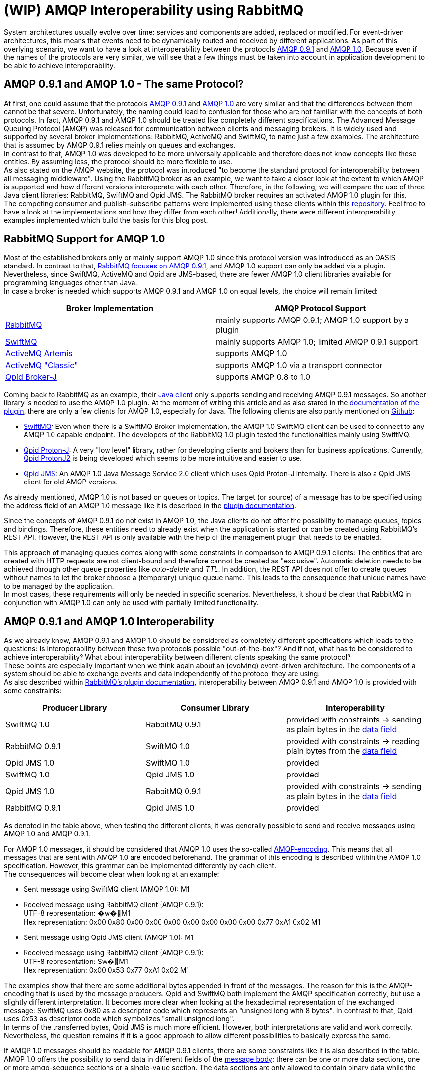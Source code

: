 = (WIP) AMQP Interoperability using RabbitMQ

System architectures usually evolve over time: services and components are added, replaced or modified.
For event-driven architectures, this means that events need to be dynamically routed and received by different
applications. As part of this overlying scenario, we want to have a look at interoperability between the protocols
https://www.amqp.org/specification/0-9-1/amqp-org-download[AMQP 0.9.1] and http://docs.oasis-open.org/amqp/core/v1.0/os/amqp-core-overview-v1.0-os.html#toc[AMQP 1.0]. Because even if the names of the protocols are very similar, we will see that a few
things must be taken into account in application development to be able to achieve interoperability.

== AMQP 0.9.1 and AMQP 1.0 - The same Protocol?

At first, one could assume that the protocols https://www.amqp.org/specification/0-9-1/amqp-org-download[AMQP 0.9.1] and http://docs.oasis-open.org/amqp/core/v1.0/os/amqp-core-overview-v1.0-os.html#toc[AMQP 1.0] are very similar and that the differences
between them cannot be that severe. Unfortunately, the naming could lead to confusion for those who are not familiar
with the concepts of both protocols. In fact, AMQP 0.9.1 and AMQP 1.0 should be treated like completely different
specifications. The Advanced Message Queuing Protocol (AMQP) was released for communication between clients and
messaging brokers. It is widely used and supported by several broker implementations: RabbitMQ, ActiveMQ and SwiftMQ,
to name just a few examples. The architecture that is assumed by AMQP 0.9.1 relies mainly on queues and exchanges. +
In contrast to that, AMQP 1.0 was developed to be more universally applicable and therefore does not know concepts
like these entities. By assuming less, the protocol should be more flexible to use. +
As also stated on the AMQP website, the protocol was introduced "to become the standard protocol for
interoperability between all messaging middleware". Using the RabbitMQ broker as an example, we want to take
a closer look at the extent to which AMQP is supported and how different versions interoperate with each other.
Therefore, in the following, we will compare the use of three Java client libraries: RabbitMQ, SwiftMQ and Qpid JMS.
The RabbitMQ broker requires an activated AMQP 1.0 plugin for this. +
The competing consumer and publish-subscribe patterns were implemented using these clients within this
https://github.com/NovatecConsulting/showcase-rabbitmq/tree/main[repository]. Feel free to have a look at the implementations
and how they differ from each other! Additionally, there were different interoperability examples implemented
which build the basis for this blog post.

== RabbitMQ Support for AMQP 1.0
Most of the established brokers only or mainly support AMQP 1.0 since this protocol version was introduced as an OASIS
standard. In contrast to that, https://www.rabbitmq.com/protocols.html[RabbitMQ focuses on AMQP 0.9.1], and AMQP 1.0 support can only be added via a plugin.
Nevertheless, since SwiftMQ, ActiveMQ and Qpid are JMS-based, there are fewer AMQP 1.0 client libraries available for
programming languages other than Java. +
In case a broker is needed which supports AMQP 0.9.1 and AMQP 1.0 on equal levels, the choice will remain limited:

|===
|Broker Implementation |AMQP Protocol Support

|https://www.rabbitmq.com/[RabbitMQ]
|mainly supports AMQP 0.9.1; AMQP 1.0 support by a plugin

|https://www.swiftmq.com/[SwiftMQ]
|mainly supports AMQP 1.0; limited AMQP 0.9.1 support

|https://activemq.apache.org/components/artemis/[ActiveMQ Artemis]
|supports AMQP 1.0

|https://activemq.apache.org/components/classic/[ActiveMQ "Classic"]
|supports AMQP 1.0 via a transport connector

|https://qpid.apache.org/components/broker-j/index.html[Qpid Broker-J]
|supports AMQP 0.8 to 1.0

|===

Coming back to RabbitMQ as an example, their https://www.rabbitmq.com/java-client.html[Java client] only supports sending and receiving AMQP 0.9.1 messages.
So another library is needed to use the AMQP 1.0 plugin. At the moment of writing this article and as also stated
in the https://github.com/rabbitmq/rabbitmq-amqp1.0#clients-we-have-tested[documentation of the plugin], there are only a few clients for AMQP 1.0, especially for Java. The following
clients are also partly mentioned on https://github.com/rabbitmq/rabbitmq-amqp1.0#clients-we-have-tested[Github]:

* https://www.swiftmq.com/docs/docs/client/amqp/[SwiftMQ]:
Even when there is a SwiftMQ Broker implementation, the AMQP 1.0 SwiftMQ client can
be used to connect to any AMQP 1.0 capable endpoint.
The developers of the RabbitMQ 1.0 plugin tested the functionalities mainly using SwiftMQ.
* https://qpid.apache.org/releases/qpid-proton-j-0.33.8/[Qpid Proton-J]:
A very "low level" library, rather for developing clients and brokers than for
business applications. Currently, https://qpid.apache.org/releases/qpid-protonj2-1.0.0-M2/[Qpid ProtonJ2] is
being developed which seems to be more intuitive and easier to use.
* https://qpid.apache.org/components/jms/index.html[Qpid JMS]:
An AMQP 1.0 Java Message Service 2.0 client which uses Qpid Proton-J internally.
There is also a Qpid JMS client for old AMQP versions.

As already mentioned, AMQP 1.0 is not based on queues or topics. The target (or source) of a message has to be
specified using the address field of an AMQP 1.0 message like it is described in the https://github.com/rabbitmq/rabbitmq-server/tree/master/deps/rabbitmq_amqp1_0#routing-and-addressing[plugin documentation].

Since the concepts of AMQP 0.9.1 do not exist in AMQP 1.0, the Java clients do not offer the possibility to manage queues,
topics and bindings. Therefore, these entities
need to already exist when the application is started or can be created using RabbitMQ’s REST API.
However, the REST API is only available with the help of the management plugin that needs to be enabled.

This approach of managing queues comes along with some constraints in comparison to AMQP 0.9.1 clients: The entities
that are created with HTTP requests are not client-bound and therefore cannot be created as "exclusive". Automatic
deletion needs to be achieved through other queue properties like _auto-delete_ and _TTL_. In addition, the REST API does
not offer to create queues without names to let the broker choose a (temporary) unique queue name. This leads to the
consequence that unique names have to be managed by the application.  +
In most cases, these requirements will only be
needed in specific scenarios. Nevertheless, it should be clear that RabbitMQ in conjunction with AMQP 1.0 can only be
used with partially limited functionality.

== AMQP 0.9.1 and AMQP 1.0 Interoperability
As we already know, AMQP 0.9.1 and AMQP 1.0 should be considered as completely different specifications which leads
to the questions: Is interoperability between these two protocols possible
"out-of-the-box"? And if not, what has to be considered to achieve interoperability? What about interoperability
between different clients speaking the same protocol? +
These points are especially important when we think again about an (evolving) event-driven architecture. The components
of a system should be able to exchange events and data independently of the protocol they are using. +
As also described within https://github.com/rabbitmq/rabbitmq-amqp1.0#interoperability-with-amqp-0-9-1[RabbitMQ’s plugin documentation], interoperability between AMQP 0.9.1 and AMQP 1.0 is provided
with some constraints:

|===
|Producer Library |Consumer Library|Interoperability

|SwiftMQ 1.0
|RabbitMQ 0.9.1
|provided with constraints -> sending as plain bytes in the http://docs.oasis-open.org/amqp/core/v1.0/os/amqp-core-messaging-v1.0-os.html#type-data[data field]

|RabbitMQ 0.9.1
|SwiftMQ 1.0
|provided with constraints -> reading plain bytes from the http://docs.oasis-open.org/amqp/core/v1.0/os/amqp-core-messaging-v1.0-os.html#type-data[data field]

|Qpid JMS 1.0
|SwiftMQ 1.0
|provided

|SwiftMQ 1.0
|Qpid JMS 1.0
|provided

|Qpid JMS 1.0
|RabbitMQ 0.9.1
|provided with constraints -> sending as plain bytes in the http://docs.oasis-open.org/amqp/core/v1.0/os/amqp-core-messaging-v1.0-os.html#type-data[data field]

|RabbitMQ 0.9.1
|Qpid JMS 1.0
|provided
|===

As denoted in the table above, when testing the different clients, it was generally possible to send and receive
messages using AMQP 1.0 and AMQP 0.9.1. +

For AMQP 1.0 messages, it should be considered that AMQP 1.0 uses
the so-called http://docs.oasis-open.org/amqp/core/v1.0/os/amqp-core-types-v1.0-os.html#section-encodings[AMQP-encoding]. This means that all messages that are sent with AMQP 1.0 are encoded beforehand.
The grammar of this encoding is described within the AMQP 1.0 specification. However, this grammar can be implemented
differently by each client. +
The consequences will become clear when looking at an example:

* Sent message using SwiftMQ client (AMQP 1.0): M1
* Received message using RabbitMQ client (AMQP 0.9.1): +
UTF-8 representation: �w�M1 +
Hex representation: 0x00 0x80 0x00 0x00 0x00 0x00 0x00 0x00 0x00 0x77 0xA1 0x02 M1

* Sent message using Qpid JMS client (AMQP 1.0): M1
* Received message using RabbitMQ client (AMQP 0.9.1): +
UTF-8 representation: Sw�M1 +
Hex representation: 0x00 0x53 0x77 0xA1 0x02 M1

The examples show that there are some additional bytes appended in front of the messages. The reason for this is the
AMQP-encoding that is used by the message producers. Qpid and SwiftMQ both implement the AMQP specification correctly,
but use a slightly different interpretation. It becomes more clear when looking at the hexadecimal representation
of the exchanged message: SwiftMQ uses 0x80 as a descriptor code which represents an "unsigned long with 8 bytes". In
contrast to that, Qpid uses 0x53 as descriptor code which symbolizes "small unsigned long". +
In terms of the transferred bytes, Qpid JMS is much more efficient. However, both interpretations are valid
and work correctly. +
Nevertheless, the question remains if it is a good approach to allow different possibilities to basically express the same.

If AMQP 1.0 messages should be readable for AMQP 0.9.1 clients, there are some constraints like it is also described in the table.
AMQP 1.0 offers the possibility to send data in different fields of the http://docs.oasis-open.org/amqp/core/v1.0/os/amqp-core-messaging-v1.0-os.html#section-message-format[message body]: there can be one or more
data sections, one or more amqp-sequence sections or a single-value section. The data sections
are only allowed to contain binary data while the other sections can contain any primitive or composite type.
The RabbitMQ AMQP 1.0 plugin can only convert version 1.0 messages to version 0.9.1 messages if they are sent
within a http://docs.oasis-open.org/amqp/core/v1.0/os/amqp-core-messaging-v1.0-os.html#type-data[data section]. If this is the case, the RabbitMQ plugin can decode the binary data to send it to the 0.9.1 consumer.
If messages are sent as part of other message sections, the plugin does not know how to transform them because
information about the target format would be needed to do this. Of course, this should not be the responsibility
of the plugin. Therefore, those messages are directly forwarded in AMQP 1.0 format without any conversion.

As already mentioned, AMQP 1.0 allows multiple data sections with binary data. However, if the messages should be
received by an AMQP 0.9.1 consumer, the RabbitMQ plugin can only handle messages with a single data section.
The reason for this is that AMQP 0.9.1 only specifies a single data value. The plugin does therefore not know
how to translate multiple data sections correctly. +
If you want to dig into the details, you can find the actual implementation of the RabbitMQ plugin https://github.com/rabbitmq/rabbitmq-server/blob/5c3f456131558e1c0c11e862c5ea96dbcb19bb85/deps/rabbitmq_amqp1_0/src/rabbit_amqp1_0_message.erl#L67[here].

To send messages as data sections and therefore readable for 0.9.1 clients, it needs to be explicitly implemented
within the code. For this reason, it needs to be known at the time of the implementation if there are or will be
communication partners who do not speak AMQP 1.0. +
For a Qpid client sending messages to a RabbitMQ client (line 5 in the table), this implementation
could look like the following:

*Qpid JMS Producer*
[source, java]
----
    private javax.jms.MessageProducer messageProducer;

    /* ... */

    public void sendBinaryMessage(String message) throws IOException {
        try {
            BytesMessage bytesMessage = getSession().createBytesMessage();
            bytesMessage.writeBytes(message.getBytes());
            messageProducer.send(bytesMessage);
        }catch(JMSException e) {
            throw new IOException(e.getMessage(), e);
        }
    }
----
A Qpid JMS consumer can also receive AMQP 0.9.1 messages (line 6 in the table). Nevertheless, it needs to be checked for the
original type of the message for appropriate conversion. Messages of the type TextMessage can only be sent by an AMQP 1.0
producer because the amqp-value field needs to be used for sending. A message of the type
JMSBytesMessage can be sent by AMQP 0.9.1 or AMQP 1.0 clients. While JMSBytesMessages of AMQP 0.9.1 producers
arrive within the data field, byte messages of AMQP 1.0 producers arrive in data, amqp-value or
amqp-sequence sections:

*Qpid JMS Consumer*
[source, java]
----
    private javax.jms.MessageConsumer messageConsumer;

    /* ... */

    public void consumeMessage() {
        try {
            Message message = messageConsumer.receive(1000);
            if(message != null) {
                if(message instanceof TextMessage) {
                    getMessageHandler().accept(((TextMessage)message).getText());
                    System.out.println("Received message " + ((TextMessage)message).getText());
                } else if(message instanceof JmsBytesMessage) {
                    JmsBytesMessage bytesMessage = (JmsBytesMessage) message;
                    byte[] b = new byte[(int)bytesMessage.getBodyLength()];
                    bytesMessage.readBytes(b);
                    String text = new String(b, StandardCharsets.UTF_8);
                    getMessageHandler().accept(text);
                    System.out.println("Received message " + text);
                } else {
                    log.warning("Type of received message is unknown.");
                }
            }
        } catch (JMSException e) {
            log.warning("Could not consume message.");
        }
    }
----
Like it can also be seen in the code, the Qpid consumer does not have to check explicitly in which message section the data
was sent. This check for data, amqp-sequence or amqp-value section is done internally by the client library.
In contrast to that, this needs to be implemented by yourself when using SwiftMQ.

As an additional side-note: Maybe you also read about the https://www.rabbitmq.com/shovel.html[RabbitMQ Shovel plugin]
which was developed to move messages from a source in one cluster to a destination in another cluster.
This plugin also supports AMQP 0.9.1 and AMQP 1.0.
Since the same implementations for conversion are used internally, also the same constraints in terms of
interoperability apply.

== Summary
When using RabbitMQ as a broker, messages can be exchanged in AMQP 0.9.1 and AMQP 1.0 format.
Nevertheless, this can only be done when some constraints are considered at the time of the implementation.
Therefore, when adding new components to existing systems, the question remains if these considerations can always
be taken into account. And if this can be taken into account, it may still be easier to stay with one AMQP specification. +
At this point, it can also be added that at least for RabbitMQ, AMQP 0.9.1 remains supported in the long term.

Instead of using the AMQP 1.0 encoding,  it can also be considered to use an established encoding like
Avro, Protobuf or JSON. These formats are much more widely used and provide more flexibility than
the AMQP 1.0 message format. As an example, Avro allows generating classes from schema definitions
and managing schema evolution. +
AMQP 1.0 was introduced to become a new standard in interoperability between messaging middleware. Still, some systems
are relying on AMQP 0.9.1, and interoperability with these systems cannot be guaranteed. In terms of this,
it might probably be a better choice to use a more established encoding. Additionally, the grammar for AMQP 1.0 encoding leaves room for ambiguity.

To summarize, the advantages of AMQP 1.0 in comparison to other widely-used encoding formats became not
clear to me. Perhaps several usage scenarios need to be considered to make a final judgment.
Feel free to leave a comment with your thoughts about this!
